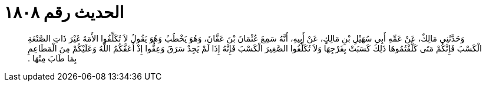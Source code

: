 
= الحديث رقم ١٨٠٨

[quote.hadith]
وَحَدَّثَنِي مَالِكٌ، عَنْ عَمِّهِ أَبِي سُهَيْلِ بْنِ مَالِكٍ، عَنْ أَبِيهِ، أَنَّهُ سَمِعَ عُثْمَانَ بْنَ عَفَّانَ، وَهُوَ يَخْطُبُ وَهُوَ يَقُولُ لاَ تُكَلِّفُوا الأَمَةَ غَيْرَ ذَاتِ الصَّنْعَةِ الْكَسْبَ فَإِنَّكُمْ مَتَى كَلَّفْتُمُوهَا ذَلِكَ كَسَبَتْ بِفَرْجِهَا وَلاَ تُكَلِّفُوا الصَّغِيرَ الْكَسْبَ فَإِنَّهُ إِذَا لَمْ يَجِدْ سَرَقَ وَعِفُّوا إِذْ أَعَفَّكُمُ اللَّهُ وَعَلَيْكُمْ مِنَ الْمَطَاعِمِ بِمَا طَابَ مِنْهَا ‏.‏